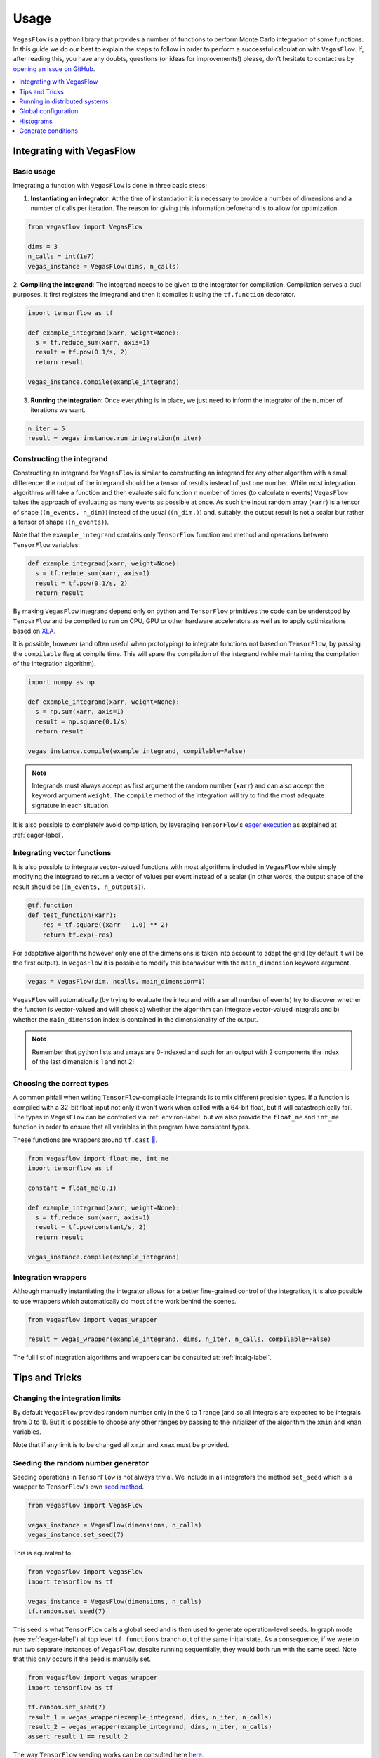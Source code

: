 .. _howto-label:

=====
Usage
=====

``VegasFlow`` is a python library that provides a number of functions to perform Monte Carlo integration of some functions.
In this guide we do our best to explain the steps to follow in order to perform a successful calculation with ``VegasFlow``.
If, after reading this, you have any doubts, questions (or ideas for
improvements!) please, don't hesitate to contact us by `opening an issue on GitHub
<https://github.com/N3PDF/vegasflow/issues/new?assignees=&body=I%20have%20a%20question%20about%20VegasFlow...&labels=question>`_.


.. contents::
   :local:
   :depth: 1


Integrating with VegasFlow
==========================

Basic usage
^^^^^^^^^^^

Integrating a function with ``VegasFlow`` is done in three basic steps:

1. **Instantiating an integrator**: At the time of instantiation it is necessary to provide
   a number of dimensions and a number of calls per iteration.
   The reason for giving this information beforehand is to allow for optimization.

.. code-block:: python

    from vegasflow import VegasFlow
    
    dims = 3
    n_calls = int(1e7)
    vegas_instance = VegasFlow(dims, n_calls)

2. **Compiling the integrand**: The integrand needs to be given to the integrator for compilation.
Compilation serves a dual purposes, it first registers the integrand and then it compiles it
using the ``tf.function`` decorator.

.. code-block:: python

    import tensorflow as tf
    
    def example_integrand(xarr, weight=None):
      s = tf.reduce_sum(xarr, axis=1)
      result = tf.pow(0.1/s, 2)
      return result
      
    vegas_instance.compile(example_integrand)

3. **Running the integration**: Once everything is in place, we just need to inform the integrator of the number of
   iterations we want.

.. code-block:: python

    n_iter = 5
    result = vegas_instance.run_integration(n_iter)


Constructing the integrand
^^^^^^^^^^^^^^^^^^^^^^^^^^
Constructing an integrand for ``VegasFlow`` is similar to constructing an integrand for any other algorithm with a small difference:
the output of the integrand should be a tensor of results instead of just one number.
While most integration algorithms will take a function and then evaluate said function ``n`` number of times (to calculate ``n`` events)
``VegasFlow`` takes the approach of evaluating as many events as possible at once.
As such the input random array (``xarr``) is a tensor of shape (``(n_events, n_dim)``) instead of the usual (``(n_dim,)``)
and, suitably, the output result is not a scalar bur rather a tensor of shape (``(n_events)``).

Note that the ``example_integrand`` contains only ``TensorFlow`` function and method and operations between ``TensorFlow`` variables:

.. code-block:: python

    def example_integrand(xarr, weight=None):
      s = tf.reduce_sum(xarr, axis=1)
      result = tf.pow(0.1/s, 2)
      return result


By making ``VegasFlow`` integrand depend only on python and ``TensorFlow`` primitives the code can be understood by
``TenosrFlow`` and be compiled to run on CPU, GPU or other hardware accelerators
as well as to apply optimizations based on `XLA <https://www.tensorflow.org/api_docs/python/tf/function>`_.

It is possible, however (and often useful when prototyping) to integrate functions not
based on ``TensorFlow``, by passing the ``compilable`` flag at compile time.
This will spare the compilation of the integrand (while maintaining the compilation of
the integration algorithm).

.. code-block:: python

    import numpy as np
    
    def example_integrand(xarr, weight=None):
      s = np.sum(xarr, axis=1)
      result = np.square(0.1/s)
      return result
      
    vegas_instance.compile(example_integrand, compilable=False)

.. note:: Integrands must always accept as first argument the random number (``xarr``)
  and can also accept the keyword argument ``weight``. The ``compile`` method of the integration
  will try to find the most adequate signature in each situation.


It is also possible to completely avoid compilation,
by leveraging ``TensorFlow``'s `eager execution <https://www.tensorflow.org/guide/eager>`_ as
explained at :ref:`eager-label`.

Integrating vector functions
^^^^^^^^^^^^^^^^^^^^^^^^^^^^

It is also possible to integrate vector-valued functions with most algorithms included in ``VegasFlow`` while simply modifying
the integrand to return a vector of values per event instead of a scalar (in other words, the output shape of the result
should be (``(n_events, n_outputs)``).

.. code-block:: python

  @tf.function
  def test_function(xarr):
      res = tf.square((xarr - 1.0) ** 2)
      return tf.exp(-res)


For adaptative algorithms however only one of the dimensions is taken into account to adapt the grid 
(by default it will be the first output).
In ``VegasFlow`` it is possible to modify this beahaviour with the ``main_dimension`` keyword argument.


.. code-block:: python

    vegas = VegasFlow(dim, ncalls, main_dimension=1)


``VegasFlow`` will automatically (by trying to evaluate the integrand with a small number of events) try to
discover whether the functon is vector-valued and will check a) whether the algorithm can integrate vector-valued integrals
and b) whether the ``main_dimension`` index is contained in the dimensionality of the output.


.. note:: Remember that python lists and arrays are 0-indexed and such for an output with 2 components the index of the last dimension is 1 and not 2!


Choosing the correct types
^^^^^^^^^^^^^^^^^^^^^^^^^^

A common pitfall when writing ``TensorFlow``-compilable integrands is to mix different precision types.
If a function is compiled with a 32-bit float input not only it won't work when called with a 64-bit
float, but it will catastrophically fail.
The types in ``VegasFlow`` can be controlled via :ref:`environ-label` but we also provide the
``float_me`` and ``int_me`` function in order to ensure that all variables in the program have consistent
types.

These functions are wrappers around ``tf.cast`` `🔗 <https://www.tensorflow.org/api_docs/python/tf/cast>`__.

.. code-block:: python

    from vegasflow import float_me, int_me
    import tensorflow as tf
    
    constant = float_me(0.1)
    
    def example_integrand(xarr, weight=None):
      s = tf.reduce_sum(xarr, axis=1)
      result = tf.pow(constant/s, 2)
      return result
      
    vegas_instance.compile(example_integrand)



Integration wrappers
^^^^^^^^^^^^^^^^^^^^

Although manually instantiating the integrator allows for a better fine-grained control
of the integration, it is also possible to use wrappers which automatically do most of the work
behind the scenes.

.. code-block:: python

   from vegasflow import vegas_wrapper
   
   result = vegas_wrapper(example_integrand, dims, n_iter, n_calls, compilable=False)


The full list of integration algorithms and wrappers can be consulted at: :ref:`intalg-label`.


Tips and Tricks
===============

Changing the integration limits
^^^^^^^^^^^^^^^^^^^^^^^^^^^^^^^

By default ``VegasFlow`` provides random number only in the 0 to 1 range (and so all integrals are expected to be integrals from 0 to 1).
But it is possible to choose any other ranges by passing to the initializer of the algorithm the ``xmin`` and ``xman`` variables.

Note that if any limit is to be changed all ``xmin`` and ``xmax`` must be provided.

Seeding the random number generator
^^^^^^^^^^^^^^^^^^^^^^^^^^^^^^^^^^^

Seeding operations in ``TensorFlow`` is not always trivial.
We include in all integrators the method ``set_seed`` which is a wrapper to
``TensorFlow``'s own `seed method <https://www.tensorflow.org/api_docs/python/tf/random/set_seed>`_.

.. code-block:: python

    from vegasflow import VegasFlow

    vegas_instance = VegasFlow(dimensions, n_calls)
    vegas_instance.set_seed(7)


This is equivalent to:

.. code-block:: python

    from vegasflow import VegasFlow
    import tensorflow as tf
    
    vegas_instance = VegasFlow(dimensions, n_calls)
    tf.random.set_seed(7)
    

This seed is what ``TensorFlow`` calls a global seed and is then used to generate operation-level seeds.
In graph mode (see :ref:`eager-label`) all top level ``tf.functions`` branch out
of the same initial state.
As a consequence, if we were to run two separate instances of ``VegasFlow``,
despite running sequentially, they would both run with the same seed.
Note that this only occurs if the seed is manually set.

.. code-block:: python

    from vegasflow import vegas_wrapper
    import tensorflow as tf
    
    tf.random.set_seed(7)
    result_1 = vegas_wrapper(example_integrand, dims, n_iter, n_calls)
    result_2 = vegas_wrapper(example_integrand, dims, n_iter, n_calls)
    assert result_1 == result_2
    

The way ``TensorFlow`` seeding works can be consulted here `here <https://www.tensorflow.org/api_docs/python/tf/random/set_seed>`_.

.. note:: Even when using seed, reproducibility is not guaranteed between two different versions of TensorFlow.


Constructing differentiable and compilable integrations
^^^^^^^^^^^^^^^^^^^^^^^^^^^^^^^^^^^^^^^^^^^^^^^^^^^^^^^

An interface to generate integration callabales that can be used inside a TensorFlow library (for instance, inside a Neural Network)
is provided through the ``make_differentiable`` method.
This method will make the necessary changes to the integration, mainly
such as freezing the grid and ensuring that only one device is used,
and it returns a callable function that can be used as just another TensorFlow function.

In the following example, we generate a function to be integrated
(which can depend on external input through the mutable variable ``z``).
Afterwards, the function is compiled (and trained) as a normal integrand,
until we call ``make_differentiable``.
At that point the grid is frozen and a ``runner`` is returned which will
run the integration result.
The ``runner`` can now be used inside a ``tf.function``-compiled function
and gradients can be computed as shown below.


.. code-block:: python

    from vegasflow import VegasFlow, float_me
    import tensorflow as tf

    dims = 4
    n_calls = int(1e4)
    vegas_instance = VegasFlow(dims, n_calls, verbose=False)
    z = tf.Variable(float_me(1.0))

    def example_integrand(x, **kwargs):
        y = tf.reduce_sum(x, axis=1)
        return y*z

    vegas_instance.compile(example_integrand)
    # Now we run a few iterations to train the grid, but we can bin them
    _ = vegas_instance.run_integration(3)

    runner = vegas_instance.make_differentiable()

    @tf.function
    def some_complicated_function(x):
        integration_result, error, _ = runner()
        return x*integration_result

    my_x = float_me(4.0)
    result = some_complicated_function(my_x)

    def compute_and_print_gradient():
        with tf.GradientTape() as tape:
            tape.watch(my_x)
            y = some_complicated_function(my_x)

        grad = tape.gradient(y, my_x)
        print(f"Result {y.numpy():.3}, gradient: {grad.numpy():.3}")

    compute_and_print_gradient()
    z.assign(float_me(4.0))
    compute_and_print_gradient()

Running in distributed systems
==============================

``vegasflow`` implements an easy interface to distributed system via
the `dask <https://dask.org/>`_ library.
In order to enable it, it is enough to call the ``set_distribute`` method
of the instantiated integrator class.
This method takes a `dask_jobqueue <https://jobqueue.dask.org/en/latest/>`_
to send the jobs to.

An example can be found in the `examples/cluster_dask.py <https://github.com/N3PDF/vegasflow/blob/master/examples/cluster_dask.py>`_ file where
a `SLURM <https://slurm.schedmd.com/documentation.html>`_ cluster is used as an example

.. note:: When the distributing capabilities of dask are being useful, ``VegasFlow`` "forfeits" control of the devices in which to run, trusting ``TensorFlow``'s defaults. To run, for instance, two GPUs in one single node while using dask the user should send two separate dask jobs, each targetting a different GPU.

Global configuration
====================

Verbosity
^^^^^^^^^

``VegasFlow`` uses the internal logging capabilities of python by
creating a new logger handle named ``vegasflow``.
You can modify the behavior of the logger as with any sane python library with the following lines:

.. code-block:: python

  import logging
  
  log_dict = {
        "0" : logging.ERROR,
        "1" : logging.WARNING,
        "2" : logging.INFO,
        "3" : logging.DEBUG
        }
  logger_vegasflow = logging.getLogger('vegasflow')
  logger_vegasflow.setLevel(log_dict["0"])
  
Where the log level can be any level defined in the ``log_dict`` dictionary.

Since ``VegasFlow`` is meant to be interfaced with non-python code it is also
possible to control the behaviour through the environment variable ``VEGASFLOW_LOG_LEVEL``, in that case any of the keys in ``log_dict`` can be used. For instance:

.. code-block:: bash
  
  export VEGASFLOW_LOG_LEVEL=1

will suppress all logger information other than ``WARNING`` and ``ERROR``.



.. _environ-label:

Environment
^^^^^^^^^^^

``VegasFlow`` is based on ``TensorFlow`` and as such all environment variables that
have an effect on ``TensorFlow``'s behavior will also have an effect on ``VegasFlow``.

Here we describe only some of what we found to be the most useful variables.
For a complete description of the variables controlling the GPU-behavior of ``TensorFlow`` please refer to
the `nvidia official documentation <https://docs.nvidia.com/deeplearning/frameworks/tensorflow-user-guide/index.html#variablestf>`_.

- ``TF_CPP_MIN_LOG_LEVEL``: controls the ``TensorFlow`` logging level. It is set to 1 by default so that only errors are printed.
- ``VEGASFLOW_LOG_LEVEL``: controls the ``VegasFlow`` logging level. Set to 3 by default so that everything is printed.
- ``VEGASFLOW_FLOAT``: controls the ``VegasFlow`` float precision. Default is 64 for 64-bits. Accepts: 64, 32.
- ``VEGASFLOW_INT``: controls the ``VegasFlow`` integer precision. Default is 32 for 32-bits. Accepts: 64, 32.


Choosing integration device
^^^^^^^^^^^^^^^^^^^^^^^^^^^

The ``CUDA_VISIBLE_DEVICES`` environment variable will tell ``Tensorflow``
(and thus ``VegasFlow``) on which device(s) it should run.
If this variable is not set, it will default to using all available GPUs and avoid running on the CPU.
In order to use the CPU you can hide the GPU by setting
``export CUDA_VISIBLE_DEVICES=""``.

If you have a set-up with more than one GPU you can select which one you
want to use for the integration by setting the environment variable to the
right device, e.g., ``export CUDA_VISIBLE_DEVICES=0``.



.. _eager-label:

Eager Vs Graph-mode
^^^^^^^^^^^^^^^^^^^

When performing computationally expensive tasks ``Tensorflow``'s graph mode is preferred.
When compiling you will notice the first iteration of the integration takes a
bit longer, this is normal and it's due to the creation of the graph.
Subsequent iterations will be faster.

Graph-mode, however, is not debugger friendly, as the code is read only once, when compiling the graph.
You can, however, enable ``Tensorflow``'s `eager execution <https://www.tensorflow.org/guide/eager>`_.
With eager mode the code is run sequentially as you would expect with normal python code,
this will allow you, for instance, to throw in instances of ``pdb.set_trace()``.
In order to use eager execution we provide the ``run_eager`` wrapper.

.. code-block:: python

   from vegasflow import run_eager
   
   run_eager() # Enable eager-mode
   run_eager(False) # Disable


This is a wrapper around the following lines of code:

.. code-block:: python

    import tensorflow as tf
    tf.config.run_functions_eagerly(True)
    
or if you are using versions of ``TensorFlow`` older than 2.3:

.. code-block:: python

    import tensorflow as tf
    tf.config.experimental_run_functions_eagerly(True)


Eager mode also enables the usage of the library as a `standard` python library
allowing you to integrate non-tensorflow integrands.
These integrands, as they are not understood by ``TensorFlow``, are not run using
GPU kernels while the rest of ``VegasFlow`` will still be run on GPU if possible.


Histograms
==========

A commonly used feature in Monte Carlo calculations is the generation of histograms.
In order to generate them while at the same time keeping all the features of ``VegasFlow``,
such as GPU computing, it is necessary to ensure that the histogram generation is also wrapped with the ``@tf.function`` directive.

Below we show one such example (how the histogram is actually generated and saved is up to the user).
The first step is to create a ``Variable`` tensor which will be used to fill the histograms.
This is a crucial step (and the only fixed step) as this tensor will be accumulated internally by ``VegasFlow``.


.. code-block:: python

    from vegasflow.utils import consume_array_into_indices
    from vegasflow.configflow import fzero, fone, int_me, DTYPE
    
    HISTO_BINS = int_me(2)
    cumulator_tensor = tf.Variable(tf.zeros(HISTO_BINS, dtype=DTYPE))

    @tf.function
    def histogram_collector(results, variables):
        """ This function will receive a tensor (result)
        and the variables corresponding to those integrand results 
        In the example integrand below, these corresponds to 
            `final_result` and `histogram_values` respectively.
        `current_histograms` instead is the current value of the histogram
        which will be overwritten """
        # Fill a histogram with HISTO_BINS (2) bins, (0 to 0.5, 0.5 to 1)
        # First generate the indices with TF
        indices = tf.histogram_fixed_width_bins(
            variables, [fzero, fone], nbins=HISTO_BINS
        )
        t_indices = tf.transpose(indices)
        # Then consume the results with the utility we provide
        partial_hist = consume_array_into_indices(results, t_indices, HISTO_BINS)
        # Then update the results of current_histograms
        new_histograms = partial_hist + current_histograms
        cummulator_tensor.assign(new_histograms)

    @tf.function
    def integrand_example(xarr, weight=fone):
        # some complicated calculation that generates 
        # a final_result and some histogram values:
        final_result = tf.constant(42, dtype=tf.float64)
        histogram_values = xarr
        histogram_collector(final_result * weight, histogram_values)
        return final_result

Finally we can call ``VegasFlow``, remembering to pass down the accumulator tensor, which will be filled in with the histograms.
Note that here we are only filling in one histogram and so the histogram tuple contains only one element, but any number of histograms may be filled.


.. code-block:: python

    histogram_tuple = (cumulator_tensor,)
    results = mc_instance.run_integration(n_iter, histograms=histogram_tuple)


We include an example of an integrand which generates histograms in `examples/histogram.py <https://github.com/N3PDF/vegasflow/blob/master/examples/histogram_ex.py>`_

Generate conditions
===================

A very common case when integrating using Monte Carlo method is to add non trivial cuts to the
integration space.
It is not obvious how to implement cuts in a consistent manner on a GPU or using ``TensorFlow``
routines when we have to combine several conditions.
We provide the ``generate_condition_function``  auxiliary function which generates
a ``TensorFlow``-compiled function for the necessary number of conditions.

For instance, let's take the case of a parton collision simulation, in which
we want to constrain the phase space of the two final state particles to the region
in which the two particles have a transverse momentum above 15 GeV, or any of them have
a rapidity below 4.

We first generate the condition we want to apply using ``generate_condition_function``.

.. code-block:: python

    from vegasflow.utils import generate_condition_function
    
    f_cond = generate_condition_function(3, condition = ['and', 'or'])


Now we can use the ``f_cond`` function in our integrand.
This ``f_cond`` function accepts three arguments and returns a mask of all of them
and the ``True`` indices.

.. code-block:: python

    import tensorflow as tf
    from vegasflow import vegas_wrapper
    
    def two_particle(xarr, **kwargs):
        # Complicated calculation of phase space
        pt_jet_1 = xarr[:,0]*100 + 5
        pt_jet_2 = xarr[:,1]*100 + 5
        rapidity = xarr[:,2]*50
        # Generate the conditions
        c_1 = pt_jet_1 > 15
        c_2 = pt_jet_2 > 15
        c_3 = rapidity < 4
        mask, idx = f_cond(c_1, c_2, c_3)
        # Now we can mask away the unwanted results
        good_vals = tf.boolean_mask(xarr[:,3], mask, axis=0)
        # Perform very complicated calculation
        result = tf.square(good_vals)
        # Return a sparse tensor so that only the actual results have a value
        ret = tf.scatter_nd(idx, result, shape=c_1.shape)
        return ret
      
    result = vegas_wrapper(two_particle, 4, 3, 100, compilable=False)
    
Note that we use the mask to remove the values that are not part of the phase space.
If the phase space to be integrated is much smaller than the integration region,
removing unwanted values can have a huge impact in the calculation from the
point of view of speed and memory, so we recommend removing them instead of just
zeroing them.

The resulting array, however, must have one value per event, so before returning
back the array to ``VegasFlow`` we use ``tf.scatter_nd`` to create a sparse tensor
where all values are set to 0 except the indices defined in ``idx`` that
have the values defined by ``result``.
